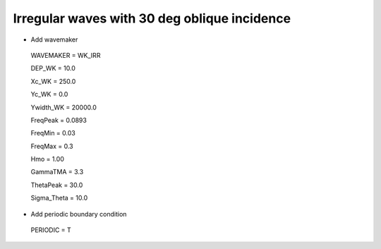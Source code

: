 Irregular waves with 30 deg oblique incidence
################################################

.. figure:: images/simple_cases/eta_inlet_shoal_irr_30deg.jpg
    :width: 500px
    :align: center
    :height: 300px
    :alt: alternate text
    :figclass: align-center

* Add wavemaker

 WAVEMAKER = WK_IRR

 DEP_WK = 10.0

 Xc_WK = 250.0

 Yc_WK = 0.0

 Ywidth_WK = 20000.0

 FreqPeak = 0.0893

 FreqMin = 0.03

 FreqMax = 0.3

 Hmo = 1.00

 GammaTMA = 3.3

 ThetaPeak = 30.0

 Sigma_Theta = 10.0

* Add periodic boundary condition

 PERIODIC = T

